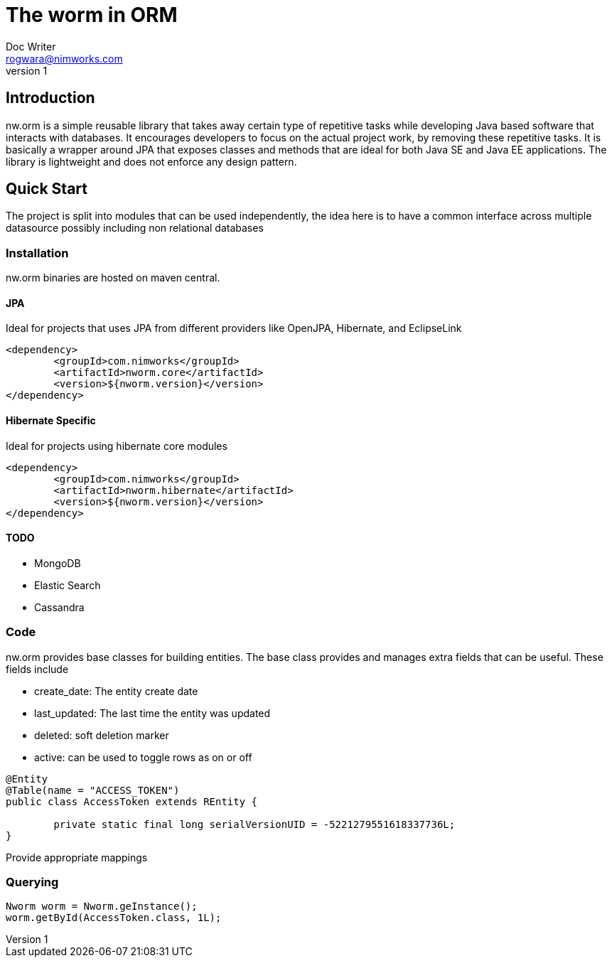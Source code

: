 = The worm in ORM
Doc Writer <rogwara@nimworks.com>
v1
:hardbreaks:

== Introduction
nw.orm is a simple reusable library that takes away certain type of repetitive tasks while developing Java based software that interacts with databases. It encourages developers to focus on the actual project work, by removing these repetitive tasks. It is basically a wrapper around JPA that exposes classes and methods that are ideal for both Java SE and Java EE applications. The library is lightweight and does not enforce any design pattern.

== Quick Start
The project is split into modules that can be used independently, the idea here is to have a common interface across multiple datasource possibly including non relational databases

=== Installation
nw.orm binaries are hosted on maven central.

==== JPA
Ideal for projects that uses JPA from different providers like OpenJPA, Hibernate, and EclipseLink

[source, xml]
----
<dependency>
	<groupId>com.nimworks</groupId>
	<artifactId>nworm.core</artifactId>
	<version>${nworm.version}</version>
</dependency>
----

==== Hibernate Specific
Ideal for projects using hibernate core modules
----
<dependency>
	<groupId>com.nimworks</groupId>
	<artifactId>nworm.hibernate</artifactId>
	<version>${nworm.version}</version>
</dependency>
----

==== TODO

* MongoDB
* Elastic Search
* Cassandra

=== Code

nw.orm provides base classes for building entities. The base class provides and manages extra fields that can be useful. These fields include

* create_date: The entity create date
* last_updated: The last time the entity was updated
* deleted: soft deletion marker
* active: can be used to toggle rows as on or off


[source, java]
----
@Entity
@Table(name = "ACCESS_TOKEN")
public class AccessToken extends REntity {

	private static final long serialVersionUID = -5221279551618337736L;
}
----

Provide appropriate mappings

=== Querying

[source, java]
----
Nworm worm = Nworm.geInstance();
worm.getById(AccessToken.class, 1L);
----




